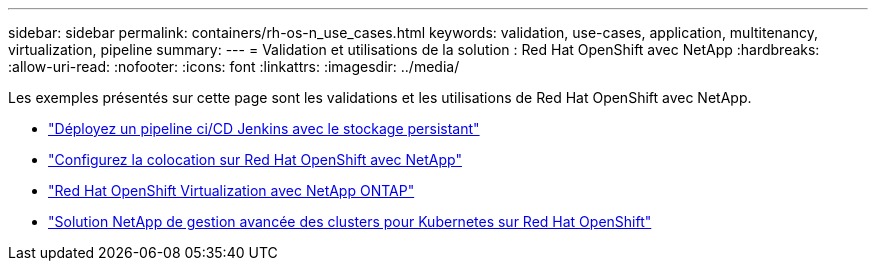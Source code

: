 ---
sidebar: sidebar 
permalink: containers/rh-os-n_use_cases.html 
keywords: validation, use-cases, application, multitenancy, virtualization, pipeline 
summary:  
---
= Validation et utilisations de la solution : Red Hat OpenShift avec NetApp
:hardbreaks:
:allow-uri-read: 
:nofooter: 
:icons: font
:linkattrs: 
:imagesdir: ../media/


[role="lead"]
Les exemples présentés sur cette page sont les validations et les utilisations de Red Hat OpenShift avec NetApp.

* link:rh-os-n_use_case_pipeline["Déployez un pipeline ci/CD Jenkins avec le stockage persistant"]
* link:rh-os-n_use_case_multitenancy_overview.html["Configurez la colocation sur Red Hat OpenShift avec NetApp"]
* link:rh-os-n_use_case_openshift_virtualization_overview.html["Red Hat OpenShift Virtualization avec NetApp ONTAP"]
* link:rh-os-n_use_case_advanced_cluster_management_overview.html["Solution NetApp de gestion avancée des clusters pour Kubernetes sur Red Hat OpenShift"]

